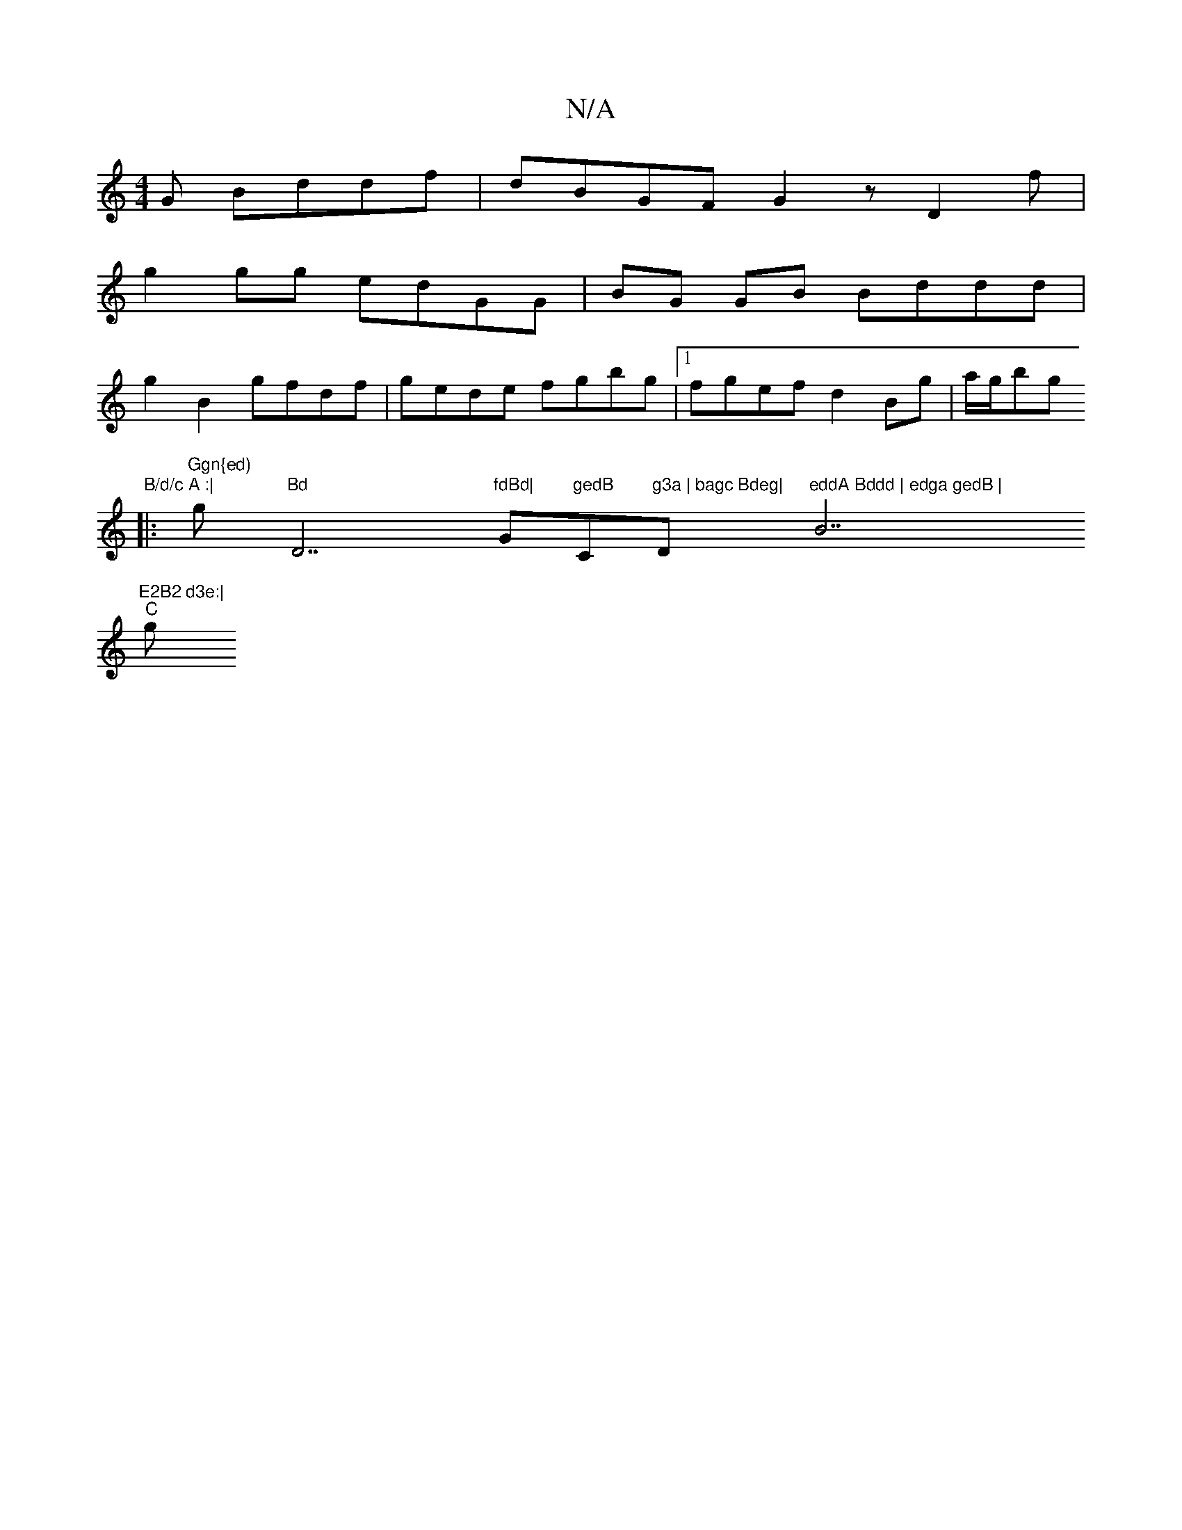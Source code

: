 X:1
T:N/A
M:4/4
R:N/A
K:Cmajor
G Bddf | dBGF G2z D2 f|
g2 gg edGG|BG GB Bddd|
g2B2 gfdf|gede fgbg|1 fgef d2Bg | a/g/bg"B/d/c A :|
|: "Ggn{ed) "g"Bd "D7"fdBd|"G"gedB "C"g3a | bagc Bdeg|"D"eddA Bddd | edga gedB | "B7"E2B2 d3e:|
"C" g